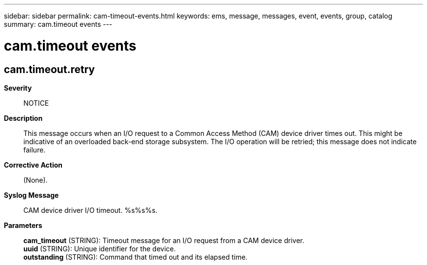---
sidebar: sidebar
permalink: cam-timeout-events.html
keywords: ems, message, messages, event, events, group, catalog
summary: cam.timeout events
---

= cam.timeout events
:toclevels: 1
:hardbreaks:
:nofooter:
:icons: font
:linkattrs:
:imagesdir: ./media/

== cam.timeout.retry
*Severity*::
NOTICE
*Description*::
This message occurs when an I/O request to a Common Access Method (CAM) device driver times out. This might be indicative of an overloaded back-end storage subsystem. The I/O operation will be retried; this message does not indicate failure.
*Corrective Action*::
(None).
*Syslog Message*::
CAM device driver I/O timeout. %s%s%s.
*Parameters*::
*cam_timeout* (STRING): Timeout message for an I/O request from a CAM device driver.
*uuid* (STRING): Unique identifier for the device.
*outstanding* (STRING): Command that timed out and its elapsed time.
